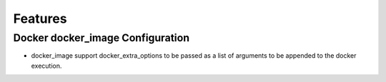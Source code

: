 ========
Features
========

Docker docker_image Configuration
#################################

- docker_image support docker_extra_options to be passed as a list of arguments to be appended to the docker execution.
